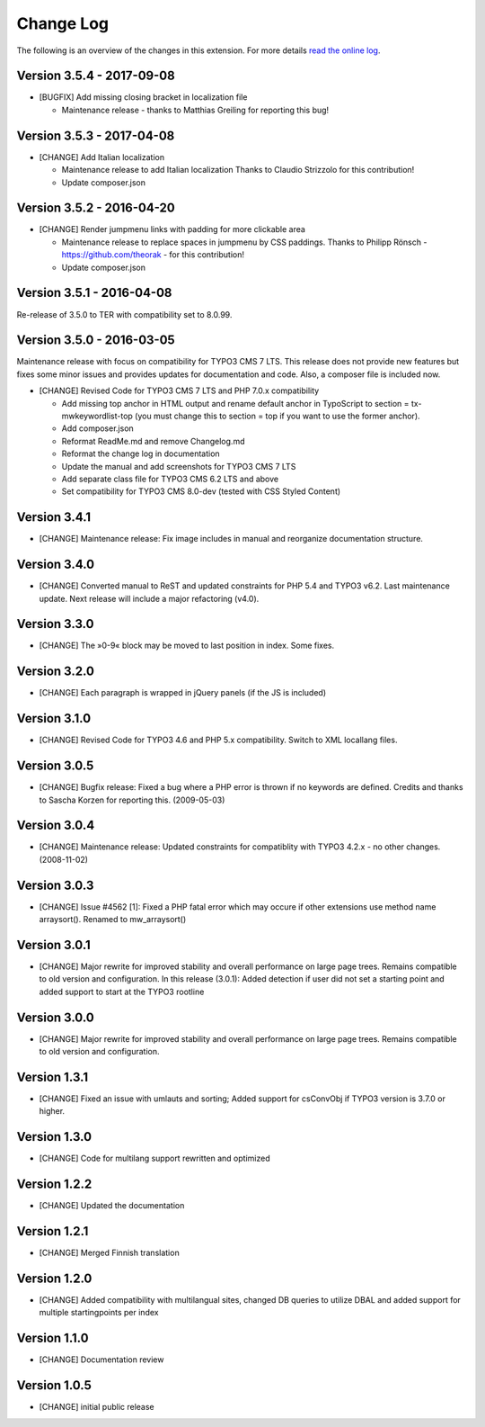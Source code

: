 ﻿

.. ==================================================
.. FOR YOUR INFORMATION
.. --------------------------------------------------
.. -*- coding: utf-8 -*- with BOM.

.. ==================================================
.. DEFINE SOME TEXTROLES
.. --------------------------------------------------
.. role::   underline
.. role::   typoscript(code)
.. role::   ts(typoscript)
   :class:  typoscript
.. role::   php(code)


==========
Change Log
==========

The following is an overview of the changes in this extension. For more details `read the online log <https://github.com/mehrwert/TYPO3-mw_keywordlist>`_.

Version 3.5.4 - 2017-09-08
^^^^^^^^^^^^^^^^^^^^^^^^^^

- [BUGFIX] Add missing closing bracket in localization file

  - Maintenance release - thanks to Matthias Greiling for reporting this bug!

Version 3.5.3 - 2017-04-08
^^^^^^^^^^^^^^^^^^^^^^^^^^

- [CHANGE] Add Italian localization

  - Maintenance release to add Italian localization
    Thanks to Claudio Strizzolo for this contribution!
  - Update composer.json

Version 3.5.2 - 2016-04-20
^^^^^^^^^^^^^^^^^^^^^^^^^^

- [CHANGE] Render jumpmenu links with padding for more clickable area

  - Maintenance release to replace spaces in jumpmenu by CSS paddings.
    Thanks to Philipp Rönsch - https://github.com/theorak - for this contribution!
  - Update composer.json

Version 3.5.1 - 2016-04-08
^^^^^^^^^^^^^^^^^^^^^^^^^^

Re-release of 3.5.0 to TER with compatibility set to 8.0.99.

Version 3.5.0 - 2016-03-05
^^^^^^^^^^^^^^^^^^^^^^^^^^

Maintenance release with focus on compatibility for TYPO3 CMS 7 LTS. This release
does not provide new features but fixes some minor issues and provides updates for
documentation and code. Also, a composer file is included now.

- [CHANGE] Revised Code for TYPO3 CMS 7 LTS and PHP 7.0.x compatibility

  - Add missing top anchor in HTML output and rename default anchor in
    TypoScript to section = tx-mwkeywordlist-top (you must change this to
    section = top if you want to use the former anchor).
  - Add composer.json
  - Reformat ReadMe.md and remove Changelog.md
  - Reformat the change log in documentation
  - Update the manual and add screenshots for TYPO3 CMS 7 LTS
  - Add separate class file for TYPO3 CMS 6.2 LTS and above
  - Set compatibility for TYPO3 CMS 8.0-dev (tested with CSS Styled Content)

Version 3.4.1
^^^^^^^^^^^^^

- [CHANGE] Maintenance release: Fix image includes in manual and reorganize documentation structure.

Version 3.4.0
^^^^^^^^^^^^^

- [CHANGE] Converted manual to ReST and updated constraints for PHP 5.4 and TYPO3 v6.2. Last maintenance update. Next release will include a major refactoring (v4.0).

Version 3.3.0
^^^^^^^^^^^^^

- [CHANGE] The »0-9« block may be moved to last position in index. Some fixes.

Version 3.2.0
^^^^^^^^^^^^^

- [CHANGE] Each paragraph is wrapped in jQuery panels (if the JS is included)

Version 3.1.0
^^^^^^^^^^^^^

- [CHANGE] Revised Code for TYPO3 4.6 and PHP 5.x compatibility. Switch to XML locallang files.

Version 3.0.5
^^^^^^^^^^^^^

- [CHANGE] Bugfix release: Fixed a bug where a PHP error is thrown if no keywords are defined. Credits and thanks to Sascha Korzen for reporting this. (2009-05-03)

Version 3.0.4
^^^^^^^^^^^^^

- [CHANGE] Maintenance release: Updated constraints for compatiblity with TYPO3 4.2.x - no other changes. (2008-11-02)

Version 3.0.3
^^^^^^^^^^^^^

- [CHANGE] Issue #4562 [1]: Fixed a PHP fatal error which may occure if other extensions use method name arraysort(). Renamed to mw_arraysort()

Version 3.0.1
^^^^^^^^^^^^^

- [CHANGE] Major rewrite for improved stability and overall performance on large page trees. Remains compatible to old version and configuration. In this release (3.0.1): Added detection if user did not set a starting point and added support to start at the TYPO3 rootline

Version 3.0.0
^^^^^^^^^^^^^

- [CHANGE] Major rewrite for improved stability and overall performance on large page trees. Remains compatible to old version and configuration.

Version 1.3.1
^^^^^^^^^^^^^

- [CHANGE] Fixed an issue with umlauts and sorting; Added support for csConvObj if TYPO3 version is 3.7.0 or higher.

Version 1.3.0
^^^^^^^^^^^^^

- [CHANGE] Code for multilang support rewritten and optimized

Version 1.2.2
^^^^^^^^^^^^^

- [CHANGE] Updated the documentation

Version 1.2.1
^^^^^^^^^^^^^

- [CHANGE] Merged Finnish translation

Version 1.2.0
^^^^^^^^^^^^^

- [CHANGE] Added compatibility with multilangual sites, changed DB queries to utilize DBAL and added support for multiple startingpoints per index

Version 1.1.0
^^^^^^^^^^^^^

- [CHANGE] Documentation review

Version 1.0.5
^^^^^^^^^^^^^

- [CHANGE] initial public release